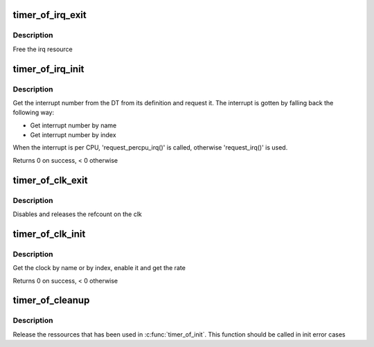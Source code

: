 .. -*- coding: utf-8; mode: rst -*-
.. src-file: drivers/clocksource/timer-of.c

.. _`timer_of_irq_exit`:

timer_of_irq_exit
=================

.. c:function:: void timer_of_irq_exit(struct of_timer_irq *of_irq)

    Release the interrupt

    :param struct of_timer_irq \*of_irq:
        an of_timer_irq structure pointer

.. _`timer_of_irq_exit.description`:

Description
-----------

Free the irq resource

.. _`timer_of_irq_init`:

timer_of_irq_init
=================

.. c:function:: int timer_of_irq_init(struct device_node *np, struct of_timer_irq *of_irq)

    Request the interrupt

    :param struct device_node \*np:
        a device tree node pointer

    :param struct of_timer_irq \*of_irq:
        an of_timer_irq structure pointer

.. _`timer_of_irq_init.description`:

Description
-----------

Get the interrupt number from the DT from its definition and
request it. The interrupt is gotten by falling back the following way:

- Get interrupt number by name
- Get interrupt number by index

When the interrupt is per CPU, 'request_percpu_irq()' is called,
otherwise 'request_irq()' is used.

Returns 0 on success, < 0 otherwise

.. _`timer_of_clk_exit`:

timer_of_clk_exit
=================

.. c:function:: void timer_of_clk_exit(struct of_timer_clk *of_clk)

    Release the clock resources

    :param struct of_timer_clk \*of_clk:
        a of_timer_clk structure pointer

.. _`timer_of_clk_exit.description`:

Description
-----------

Disables and releases the refcount on the clk

.. _`timer_of_clk_init`:

timer_of_clk_init
=================

.. c:function:: int timer_of_clk_init(struct device_node *np, struct of_timer_clk *of_clk)

    Initialize the clock resources

    :param struct device_node \*np:
        a device tree node pointer

    :param struct of_timer_clk \*of_clk:
        a of_timer_clk structure pointer

.. _`timer_of_clk_init.description`:

Description
-----------

Get the clock by name or by index, enable it and get the rate

Returns 0 on success, < 0 otherwise

.. _`timer_of_cleanup`:

timer_of_cleanup
================

.. c:function:: void timer_of_cleanup(struct timer_of *to)

    release timer_of ressources

    :param struct timer_of \*to:
        timer_of structure

.. _`timer_of_cleanup.description`:

Description
-----------

Release the ressources that has been used in \ :c:func:`timer_of_init`\ .
This function should be called in init error cases

.. This file was automatic generated / don't edit.

